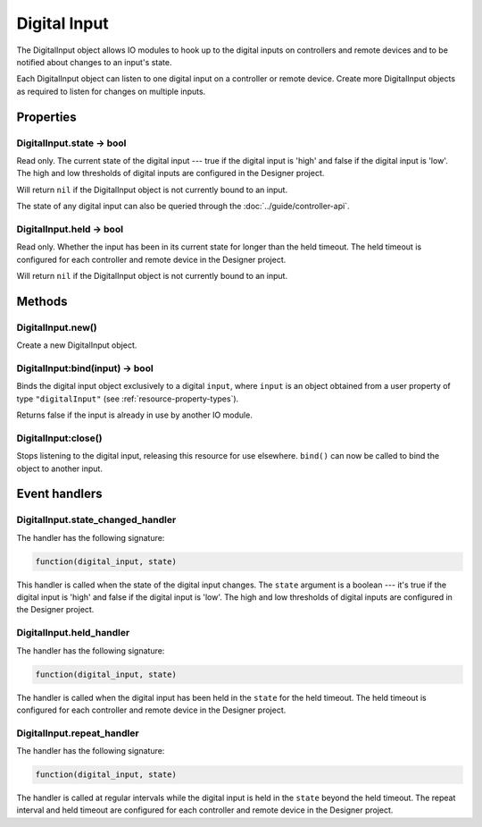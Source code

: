 Digital Input
#############

The DigitalInput object allows IO modules to hook up to the digital inputs on controllers and remote devices and to be notified about changes to an input's state.

Each DigitalInput object can listen to one digital input on a controller or remote device. Create more DigitalInput objects as required to listen for changes on multiple inputs.

Properties
**********

DigitalInput.state -> bool
==========================

Read only. The current state of the digital input --- true if the digital input is 'high' and false if the digital input is 'low'. The high and low thresholds of digital inputs are configured in the Designer project.

Will return ``nil`` if the DigitalInput object is not currently bound to an input.

The state of any digital input can also be queried through the :doc:`../guide/controller-api`. 

DigitalInput.held -> bool
=========================

Read only. Whether the input has been in its current state for longer than the held timeout. The held timeout is configured for each controller and remote device in the Designer project.

Will return ``nil`` if the DigitalInput object is not currently bound to an input.

Methods
*******

DigitalInput.new()
==================

Create a new DigitalInput object.

DigitalInput:bind(input) -> bool
================================

Binds the digital input object exclusively to a digital ``input``, where ``input`` is an object obtained from a user property of type ``"digitalInput"`` (see :ref:`resource-property-types`).

Returns false if the input is already in use by another IO module.

DigitalInput:close()
====================

Stops listening to the digital input, releasing this resource for use elsewhere. ``bind()`` can now be called to bind the object to another input.

Event handlers
**************

DigitalInput.state_changed_handler
==================================

The handler has the following signature:

.. code-block:: lua

   function(digital_input, state)

This handler is called when the state of the digital input changes. The ``state`` argument is a boolean --- it's true if the digital input is 'high' and false if the digital input is 'low'. The high and low thresholds of digital inputs are configured in the Designer project.

DigitalInput.held_handler
=========================

The handler has the following signature:

.. code-block:: lua

   function(digital_input, state)

The handler is called when the digital input has been held in the ``state`` for the held timeout. The held timeout is configured for each controller and remote device in the Designer project.

DigitalInput.repeat_handler
===========================

The handler has the following signature:

.. code-block:: lua

   function(digital_input, state)

The handler is called at regular intervals while the digital input is held in the ``state`` beyond the held timeout. The repeat interval and held timeout are configured for each controller and remote device in the Designer project.
